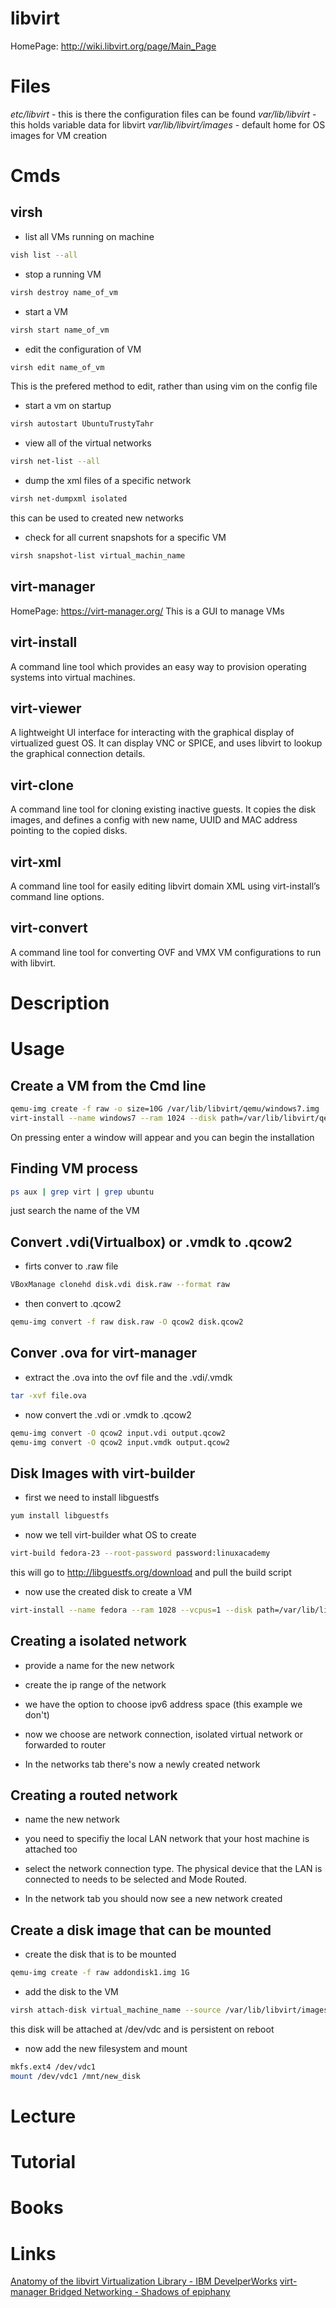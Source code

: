 #+TAGS: libvirt virsh virt-manager vm virtual_machine


* libvirt
HomePage: http://wiki.libvirt.org/page/Main_Page
* Files
/etc/libvirt/     - this is there the configuration files can be found
/var/lib/libvirt/ - this holds variable data for libvirt
/var/lib/libvirt/images/ - default home for OS images for VM creation

* Cmds
** virsh
- list all VMs running on machine
#+BEGIN_SRC sh
vish list --all
#+END_SRC

- stop a running VM
#+BEGIN_SRC sh
virsh destroy name_of_vm
#+END_SRC

- start a VM
#+BEGIN_SRC sh
virsh start name_of_vm
#+END_SRC

- edit the configuration of VM
#+BEGIN_SRC sh
virsh edit name_of_vm
#+END_SRC
This is the prefered method to edit, rather than using vim on the config file

- start a vm on startup
#+BEGIN_SRC sh
virsh autostart UbuntuTrustyTahr
#+END_SRC

- view all of the virtual networks
#+BEGIN_SRC sh
virsh net-list --all
#+END_SRC

- dump the xml files of a specific network
#+BEGIN_SRC sh
virsh net-dumpxml isolated
#+END_SRC
this can be used to created new networks

- check for all current snapshots for a specific VM
#+BEGIN_SRC sh
virsh snapshot-list virtual_machin_name
#+END_SRC
** virt-manager
HomePage: https://virt-manager.org/
This is a GUI to manage VMs

** virt-install 
A command line tool which provides an easy way to provision operating systems into virtual machines.

** virt-viewer 
A lightweight UI interface for interacting with the graphical display of virtualized guest OS. It can display VNC or SPICE, and uses libvirt to lookup the graphical connection details.

** virt-clone 
A command line tool for cloning existing inactive guests. It copies the disk images, and defines a config with new name, UUID and MAC address pointing to the copied disks.

** virt-xml 
A command line tool for easily editing libvirt domain XML using virt-install’s command line options.

** virt-convert 
A command line tool for converting OVF and VMX VM configurations to run with libvirt.

* Description
* Usage
** Create a VM from the Cmd line
#+BEGIN_SRC sh
qemu-img create -f raw -o size=10G /var/lib/libvirt/qemu/windows7.img
virt-install --name windows7 --ram 1024 --disk path=/var/lib/libvirt/qemu/windows7.img --vcpus 1 --os-type=Windows --network bridge=virbr0 --graphics vnc,port=5999 --console pty,target_type=serial --cdrom /home/user/OS_images/windows7.iso
#+END_SRC
On pressing enter a window will appear and you can begin the installation

** Finding VM process
#+BEGIN_SRC sh
ps aux | grep virt | grep ubuntu
#+END_SRC
just search the name of the VM
** Convert .vdi(Virtualbox) or .vmdk to .qcow2
- firts conver to .raw file
#+BEGIN_SRC sh
VBoxManage clonehd disk.vdi disk.raw --format raw
#+END_SRC

- then convert to .qcow2
#+BEGIN_SRC sh
qemu-img convert -f raw disk.raw -O qcow2 disk.qcow2
#+END_SRC

** Conver .ova for virt-manager
- extract the .ova into the ovf file and the .vdi/.vmdk
#+BEGIN_SRC sh
tar -xvf file.ova
#+END_SRC

- now convert the .vdi or .vmdk to .qcow2
#+BEGIN_SRC sh
qemu-img convert -O qcow2 input.vdi output.qcow2
qemu-img convert -O qcow2 input.vmdk output.qcow2
#+END_SRC

** Disk Images with virt-builder
- first we need to install libguestfs
#+BEGIN_SRC sh
yum install libguestfs
#+END_SRC

- now we tell virt-builder what OS to create
#+BEGIN_SRC sh
virt-build fedora-23 --root-password password:linuxacademy
#+END_SRC
this will go to http://libguestfs.org/download and pull the build script

- now use the created disk to create a VM
#+BEGIN_SRC sh
virt-install --name fedora --ram 1028 --vcpus=1 --disk path=/var/lib/libvirt/qemu/fedora-23.img --import
#+END_SRC
** Creating a isolated network
- provide a name for the new network   
[[file://home/crito/Pictures/org/libvirt_isolated_network.png]]

- create the ip range of the network
[[file://home/crito/Pictures/org/libvirt_isolated_network2.png]]

- we have the option to choose ipv6 address space (this example we don't)
[[file://home/crito/Pictures/org/libvirt_isolated_network3.png]]

- now we choose are network connection, isolated virtual network or forwarded to router
[[file://home/crito/Pictures/org/libvirt_isolated_network4.png]]

- In the networks tab there's now a newly created network
[[file://home/crito/Pictures/org/libvirt_isolated_network5.png]]


** Creating a routed network
- name the new network
[[file://home/crito/Pictures/org/libvirt_routed_network.png]]

- you need to specifiy the local LAN network that your host machine is attached too
[[file://home/crito/Pictures/org/libvirt_routed_network2.png]]

- select the network connection type. The physical device that the LAN is connected to needs to be selected and Mode Routed.
[[file://home/crito/Pictures/org/libvirt_routed_network3.png]]

- In the network tab you should now see a new network created
  
** Create a disk image that can be mounted
- create the disk that is to be mounted
#+BEGIN_SRC sh
qemu-img create -f raw addondisk1.img 1G
#+END_SRC

- add the disk to the VM
#+BEGIN_SRC sh
virsh attach-disk virtual_machine_name --source /var/lib/libvirt/images/addondisk1.img --target vdc --persistent
#+END_SRC
this disk will be attached at /dev/vdc and is persistent on reboot

- now add the new filesystem and mount
#+BEGIN_SRC sh
mkfs.ext4 /dev/vdc1
mount /dev/vdc1 /mnt/new_disk
#+END_SRC

* Lecture
* Tutorial
* Books
* Links
[[https://www.ibm.com/developerworks/linux/library/l-libvirt/][Anatomy of the libvirt Virtualization Library - IBM DevelperWorks]]
[[http://blog.bodhizazen.com/linux/virt-manager-bridged-networking/][virt-manager Bridged Networking - Shadows of epiphany]]
